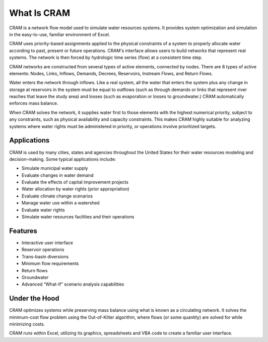 What Is CRAM
============

CRAM is a network flow model used to simulate water resources systems. It provides system optimization and simulation in the easy-to-use, familiar environment of Excel.

CRAM uses priority-based assignments applied to the physical constraints of a system to properly allocate water according to past, present or future operations. CRAM's interface allows users to build networks that represent real systems. The network is then forced by hydrologic time series (flow) at a consistent time step.

CRAM networks are constructed from several types of active elements, connected by nodes.  There are 8 types of active elements: Nodes, Links, Inflows, Demands, Decrees, Reservoirs, Instream Flows, and Return Flows.

Water enters the network through inflows. Like a real system, all the water that enters the system plus any change in storage at reservoirs in the system must be equal to outflows (such as through demands or links that represent river reaches that leave the study area) and losses (such as evaporation or losses to groundwater.) CRAM automatically enforces mass balance.

When CRAM solves the network, it supplies water first to those elements with the highest numerical priority, subject to any constraints, such as physical availability and capacity constraints. This makes CRAM highly suitable for analyzing systems where water rights must be administered in priority, or operations involve prioritized targets.  



Applications
^^^^^^^^^^^^

CRAM is used by many cities, states and agencies throughout the United States for their water resources modeling and decision-making. Some typical applications include:

- Simulate municipal water supply
- Evaluate changes in water demand
- Evaluate the effects of capital improvement projects
- Water allocation by water rights (prior appropriation)
- Evaluate climate change scenarios
- Manage water use within a watershed
- Evaluate water rights
- Simulate water resources facilities and their operations

Features
^^^^^^^^

- Interactive user interface
- Reservoir operations
- Trans-basin diversions
- Minimum flow requirements
- Return flows
- Groundwater
- Advanced “What-If” scenario analysis capabilities

Under the Hood
^^^^^^^^^^^^^^

CRAM optimizes systems while preserving mass balance using what is known as a circulating network. It solves the minimum-cost flow problem using the Out-of-Kilter algorithm, where flows (or some quantity) are solved for while minimizing costs.

CRAM runs within Excel, utilizing its graphics, spreadsheets and VBA code to create a familiar user interface.


